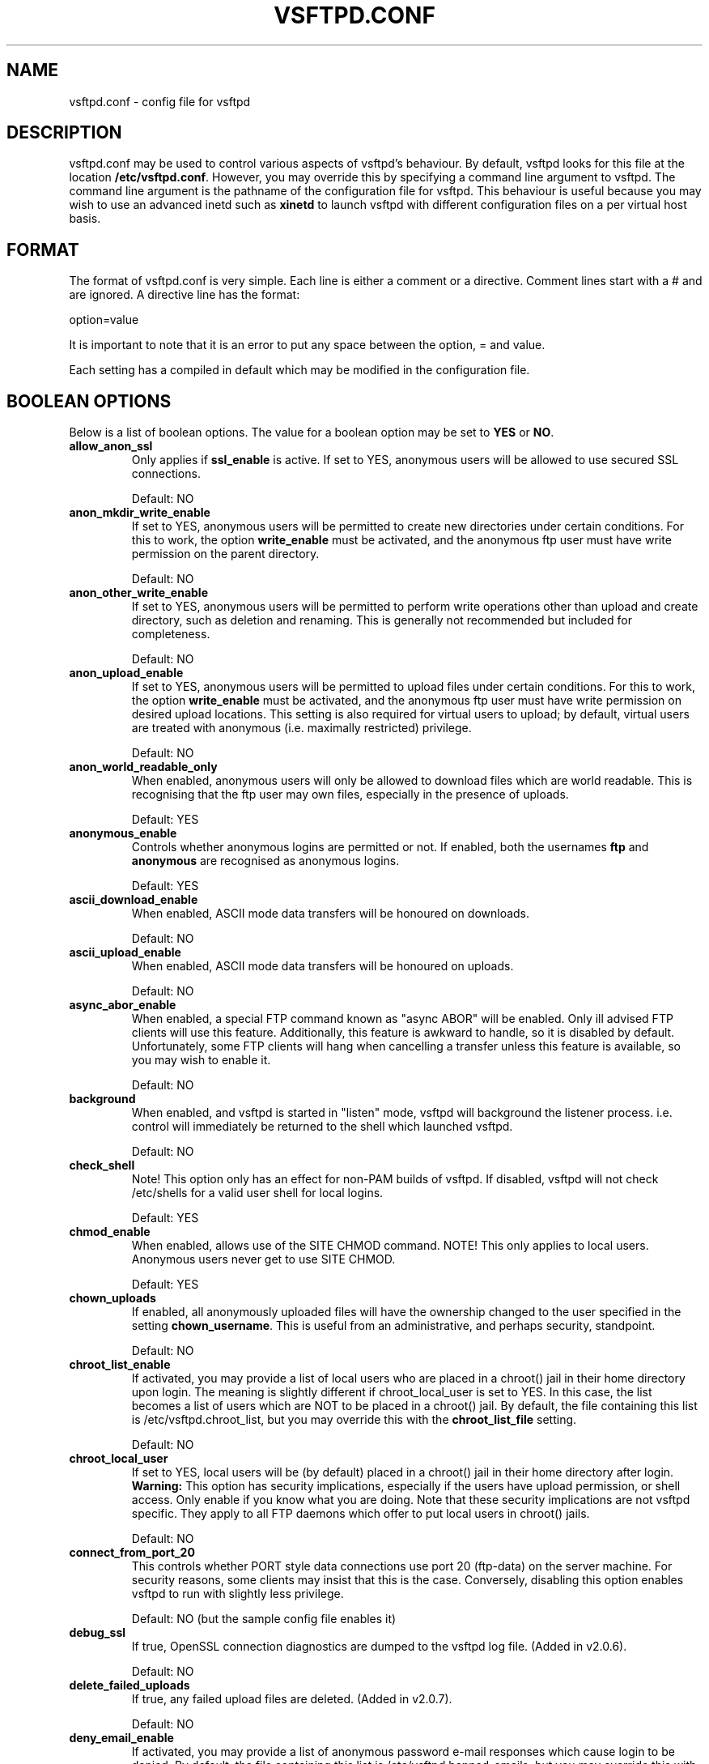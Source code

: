 .TH VSFTPD.CONF 5
.SH NAME
vsftpd.conf \- config file for vsftpd
.SH DESCRIPTION
vsftpd.conf may be used to control various aspects of vsftpd's behaviour. By
default, vsftpd looks for this file at the location
.BR /etc/vsftpd.conf .
However, you may override this by specifying a command line argument to
vsftpd. The command line argument is the pathname of the configuration file
for vsftpd. This behaviour is useful because you may wish to use an advanced
inetd such as
.BR xinetd
to launch vsftpd with different configuration files on a per virtual host
basis.

.SH FORMAT
The format of vsftpd.conf is very simple. Each line is either a comment or
a directive. Comment lines start with a # and are ignored. A directive line
has the format:

option=value

It is important to note that it is an error to put any space between the
option, = and value.

Each setting has a compiled in default which may be modified in the
configuration file.

.SH BOOLEAN OPTIONS
Below is a list of boolean options. The value for a boolean option may be set
to
.BR YES
or
.BR NO .

.TP
.B allow_anon_ssl
Only applies if
.BR ssl_enable
is active. If set to YES, anonymous users will be allowed to use secured SSL
connections.

Default: NO
.TP
.B anon_mkdir_write_enable
If set to YES, anonymous users will be permitted to create new directories
under certain conditions. For this to work, the option
.BR write_enable
must be activated, and the anonymous ftp user must have write permission on
the parent directory.

Default: NO
.TP
.B anon_other_write_enable
If set to YES, anonymous users will be permitted to perform write operations
other than upload and create directory, such as deletion and renaming. This
is generally not recommended but included for completeness.

Default: NO
.TP
.B anon_upload_enable
If set to YES, anonymous users will be permitted to upload files under certain
conditions. For this to work, the option
.BR write_enable
must be activated, and the anonymous ftp user must have write permission on
desired upload locations. This setting is also required for virtual users to
upload; by default, virtual users are treated with anonymous (i.e. maximally
restricted) privilege.

Default: NO
.TP
.B anon_world_readable_only
When enabled, anonymous users will only be allowed to download files which
are world readable. This is recognising that the ftp user may own files,
especially in the presence of uploads.

Default: YES
.TP
.B anonymous_enable
Controls whether anonymous logins are permitted or not. If enabled,
both the usernames
.BR ftp
and
.BR anonymous
are recognised as anonymous logins.

Default: YES
.TP
.B ascii_download_enable
When enabled, ASCII mode data transfers will be honoured on downloads.

Default: NO
.TP
.B ascii_upload_enable
When enabled, ASCII mode data transfers will be honoured on uploads.

Default: NO
.TP
.B async_abor_enable
When enabled, a special FTP command known as "async ABOR" will be enabled.
Only ill advised FTP clients will use this feature. Additionally, this feature
is awkward to handle, so it is disabled by default. Unfortunately, some FTP
clients will hang when cancelling a transfer unless this feature is available,
so you may wish to enable it.

Default: NO
.TP
.B background
When enabled, and vsftpd is started in "listen" mode, vsftpd will background
the listener process. i.e. control will immediately be returned to the shell
which launched vsftpd.

Default: NO
.TP
.B check_shell
Note! This option only has an effect for non-PAM builds of vsftpd. If disabled,
vsftpd will not check /etc/shells for a valid user shell for local logins.

Default: YES
.TP
.B chmod_enable
When enabled, allows use of the SITE CHMOD command. NOTE! This only applies
to local users. Anonymous users never get to use SITE CHMOD.

Default: YES
.TP
.B chown_uploads
If enabled, all anonymously uploaded files will have the ownership changed
to the user specified in the setting
.BR chown_username .
This is useful from an administrative, and perhaps security, standpoint.

Default: NO
.TP
.B chroot_list_enable
If activated, you may provide a list of local users who are placed in a
chroot() jail in their home directory upon login. The meaning is slightly
different if chroot_local_user is set to YES. In this case, the list becomes
a list of users which are NOT to be placed in a chroot() jail.
By default, the file containing this list is
/etc/vsftpd.chroot_list, but you may override this with the
.BR chroot_list_file
setting.

Default: NO
.TP
.B chroot_local_user
If set to YES, local users will be (by default) placed in a chroot() jail in
their home directory after login.
.BR Warning:
This option has security implications, especially if the users have upload
permission, or shell access. Only enable if you know what you are doing.
Note that these security implications are not vsftpd specific. They apply to
all FTP daemons which offer to put local users in chroot() jails.

Default: NO
.TP
.B connect_from_port_20
This controls whether PORT style data connections use port 20 (ftp-data) on
the server machine. For security reasons, some clients may insist that this
is the case. Conversely, disabling this option enables vsftpd to run with
slightly less privilege.

Default: NO (but the sample config file enables it)
.TP
.B debug_ssl
If true, OpenSSL connection diagnostics are dumped to the vsftpd log file.
(Added in v2.0.6).

Default: NO
.TP
.B delete_failed_uploads
If true, any failed upload files are deleted.  (Added in v2.0.7).

Default: NO
.TP
.B deny_email_enable
If activated, you may provide a list of anonymous password e-mail responses
which cause login to be denied. By default, the file containing this list is
/etc/vsftpd.banned_emails, but you may override this with the
.BR banned_email_file
setting.

Default: NO
.TP
.B dirlist_enable
If set to NO, all directory list commands will give permission denied.

Default: YES
.TP
.B dirmessage_enable
If enabled, users of the FTP server can be shown messages when they first
enter a new directory. By default, a directory is scanned for the
file .message, but that may be overridden with the configuration setting
.BR message_file .

Default: NO (but the sample config file enables it)
.TP
.B download_enable
If set to NO, all download requests will give permission denied.

Default: YES
.TP
.B dual_log_enable
If enabled, two log files are generated in parallel, going by default to
.BR /var/log/xferlog
and
.BR /var/log/vsftpd.log .
The former is a wu-ftpd style transfer log, parseable by standard tools. The
latter is vsftpd's own style log.

Default: NO
.TP
.B force_dot_files
If activated, files and directories starting with . will be shown in directory
listings even if the "a" flag was not used by the client. This override
excludes the "." and ".." entries.

Default: NO
.TP
.B force_anon_data_ssl
Only applies if
.BR ssl_enable
is activated. If activated, all anonymous logins are forced to use a secure
SSL connection in order to send and receive data on data connections.

Default: NO
.TP
.B force_anon_logins_ssl
Only applies if
.BR ssl_enable
is activated. If activated, all anonymous logins are forced to use a secure
SSL connection in order to send the password.

Default: NO
.TP
.B force_local_data_ssl
Only applies if
.BR ssl_enable
is activated. If activated, all non-anonymous logins are forced to use a secure
SSL connection in order to send and receive data on data connections.

Default: YES
.TP
.B force_local_logins_ssl
Only applies if
.BR ssl_enable
is activated. If activated, all non-anonymous logins are forced to use a secure
SSL connection in order to send the password.

Default: YES
.TP
.B guest_enable
If enabled, all non-anonymous logins are classed as "guest" logins. A guest
login is remapped to the user specified in the
.BR guest_username
setting.

Default: NO
.TP
.B hide_ids
If enabled, all user and group information in directory listings will be
displayed as "ftp".

Default: NO
.TP
.B implicit_ssl
If enabled, an SSL handshake is the first thing expect on all connections
(the FTPS protocol). To support explicit SSL and/or plain text too, a
separate vsftpd listener process should be run.

Default: NO
.TP
.B listen
If enabled, vsftpd will run in standalone mode. This means that vsftpd must
not be run from an inetd of some kind. Instead, the vsftpd executable is
run once directly. vsftpd itself will then take care of listening for and
handling incoming connections.

Default: NO
.TP
.B listen_ipv6
Like the listen parameter, except vsftpd will listen on an IPv6 socket instead
of an IPv4 one. This parameter and the listen parameter are mutually
exclusive.

Default: NO
.TP
.B local_enable
Controls whether local logins are permitted or not. If enabled, normal
user accounts in /etc/passwd (or wherever your PAM config references) may be
used to log in. This must be enable for any non-anonymous login to work,
including virtual users.

Default: NO
.TP
.B lock_upload_files
When enabled, all uploads proceed with a write lock on the upload file. All
downloads proceed with a shared read lock on the download file. WARNING!
Before enabling this, be aware that malicious readers could starve a writer
wanting to e.g. append a file.

Default: YES
.TP
.B log_ftp_protocol
When enabled, all FTP requests and responses are logged, providing the option
xferlog_std_format is not enabled. Useful for debugging.

Default: NO
.TP
.B ls_recurse_enable
When enabled, this setting will allow the use of "ls \-R". This is a minor
security risk, because a ls \-R at the top level of a large site may consume
a lot of resources.

Default: NO
.TP
.B mdtm_write
When enabled, this setting will allow MDTM to set file modification times
(subject to the usual access checks).

Default: YES
.TP
.B no_anon_password
When enabled, this prevents vsftpd from asking for an anonymous password -
the anonymous user will log straight in.

Default: NO
.TP
.B no_log_lock
When enabled, this prevents vsftpd from taking a file lock when writing to log
files. This option should generally not be enabled. It exists to workaround
operating system bugs such as the Solaris / Veritas filesystem combination
which has been observed to sometimes exhibit hangs trying to lock log files.

Default: NO
.TP
.B one_process_model
If you have a Linux 2.4 kernel, it is possible to use a different security
model which only uses one process per connection. It is a less pure security
model, but gains you performance. You really don't want to enable this unless
you know what you are doing, and your site supports huge numbers of
simultaneously connected users.

Default: NO
.TP
.B passwd_chroot_enable
If enabled, along with
.BR chroot_local_user
, then a chroot() jail location may be specified on a per-user basis. Each
user's jail is derived from their home directory string in /etc/passwd. The
occurrence of /./ in the home directory string denotes that the jail is at that
particular location in the path.

Default: NO
.TP
.B pasv_addr_resolve
Set to YES if you want to use a hostname (as opposed to IP address) in the
.BR pasv_address
option.

Default: NO
.TP
.B pasv_enable
Set to NO if you want to disallow the PASV method of obtaining a data
connection.

Default: YES
.TP
.B pasv_promiscuous
Set to YES if you want to disable the PASV security check that ensures the
data connection originates from the same IP address as the control connection.
Only enable if you know what you are doing! The only legitimate use for this
is in some form of secure tunnelling scheme, or perhaps to facilitate FXP
support.

Default: NO
.TP
.B port_enable
Set to NO if you want to disallow the PORT method of obtaining a data
connection.

Default: YES
.TP
.B port_promiscuous
Set to YES if you want to disable the PORT security check that ensures that
outgoing data connections can only connect to the client. Only enable if
you know what you are doing!

Default: NO
.TP
.B require_cert
If set to yes, all SSL client connections are required to present a client
certificate. The degree of validation applied to this certificate is
controlled by
.BR validate_cert
(Added in v2.0.6).

Default: NO
.TP
.B require_ssl_reuse
If set to yes, all SSL data connections are required to exhibit SSL session
reuse (which proves that they know the same master secret as the control
channel). Although this is a secure default, it may break many FTP clients,
so you may want to disable it. For a discussion of the consequences, see
http://scarybeastsecurity.blogspot.com/2009/02/vsftpd-210-released.html
 (Added in v2.1.0).

Default: YES
.TP
.B run_as_launching_user
Set to YES if you want vsftpd to run as the user which launched vsftpd. This is
useful where root access is not available. MASSIVE WARNING! Do NOT enable this
option unless you totally know what you are doing, as naive use of this option
can create massive security problems. Specifically, vsftpd does not / cannot
use chroot technology to restrict file access when this option is set (even if
launched by root). A poor substitute could be to use a
.BR deny_file
setting such as {/*,*..*}, but the reliability of this cannot compare to
chroot, and should not be relied on.
If using this option, many restrictions on other options
apply. For example, options requiring privilege such as non-anonymous logins,
upload ownership changing, connecting from port 20 and listen ports less than
1024 are not expected to work. Other options may be impacted.

Default: NO
.TP
.B secure_email_list_enable
Set to YES if you want only a specified list of e-mail passwords for anonymous
logins to be accepted. This is useful as a low-hassle way of restricting
access to low-security content without needing virtual users. When enabled,
anonymous logins are prevented unless the password provided is listed in the
file specified by the
.BR email_password_file
setting. The file format is one password per line, no extra whitespace. The
default filename is /etc/vsftpd.email_passwords.

Default: NO
.TP
.B session_support
This controls whether vsftpd attempts to maintain sessions for logins. If
vsftpd is maintaining sessions, it will try and update utmp and wtmp. It
will also open a pam_session if using PAM to authenticate, and only close
this upon logout. You may wish to disable this if you do not need session
logging, and you wish to give vsftpd more opportunity to run with less
processes and / or less privilege. NOTE - utmp and wtmp support is only
provided with PAM enabled builds.

Default: NO
.TP
.B setproctitle_enable
If enabled, vsftpd will try and show session status information in the system
process listing. In other words, the reported name of the process will change
to reflect what a vsftpd session is doing (idle, downloading etc). You
probably want to leave this off for security purposes.

Default: NO
.TP
.B ssl_enable
If enabled, and vsftpd was compiled against OpenSSL, vsftpd will support secure
connections via SSL. This applies to the control connection (including login)
and also data connections. You'll need a client with SSL support too. NOTE!!
Beware enabling this option. Only enable it if you need it. vsftpd can make no
guarantees about the security of the OpenSSL libraries. By enabling this
option, you are declaring that you trust the security of your installed
OpenSSL library.

Default: NO
.TP
.B ssl_request_cert
If enabled, vsftpd will request (but not necessarily require; see
.BR require_cert) a certificate on incoming SSL connections. Normally this
should not cause any trouble at all, but IBM zOS seems to have issues.
(New in v2.0.7).

Default: YES
.TP
.B ssl_sslv2
Only applies if
.BR ssl_enable
is activated. If enabled, this option will permit SSL v2 protocol connections.
TLS v1 connections are preferred.

Default: NO
.TP
.B ssl_sslv3
Only applies if
.BR ssl_enable
is activated. If enabled, this option will permit SSL v3 protocol connections.
TLS v1 connections are preferred.

Default: NO
.TP
.B ssl_tlsv1
Only applies if
.BR ssl_enable
is activated. If enabled, this option will permit TLS v1 protocol connections.
TLS v1 connections are preferred.

Default: YES
.TP
.B strict_ssl_read_eof
If enabled, SSL data uploads are required to terminate via SSL, not an
EOF on the socket. This option is required to be sure that an attacker did
not terminate an upload prematurely with a faked TCP FIN. Unfortunately, it
is not enabled by default because so few clients get it right. (New in v2.0.7).

Default: NO
.TP
.B strict_ssl_write_shutdown
If enabled, SSL data downloads are required to terminate via SSL, not an
EOF on the socket. This is off by default as I was unable to find a single
FTP client that does this. It is minor. All it affects is our ability to tell
whether the client confirmed full receipt of the file. Even without this option,
the client is able to check the integrity of the download. (New in v2.0.7).

Default: NO
.TP
.B syslog_enable
If enabled, then any log output which would have gone to /var/log/vsftpd.log
goes to the system log instead. Logging is done under the FTPD facility.

Default: NO
.TP
.B tcp_wrappers
If enabled, and vsftpd was compiled with tcp_wrappers support, incoming
connections will be fed through tcp_wrappers access control. Furthermore,
there is a mechanism for per-IP based configuration. If tcp_wrappers sets
the VSFTPD_LOAD_CONF environment variable, then the vsftpd session will try
and load the vsftpd configuration file specified in this variable. 

Default: NO
.TP
.B text_userdb_names
By default, numeric IDs are shown in the user and group fields of directory
listings. You can get textual names by enabling this parameter. It is off
by default for performance reasons.

Default: NO
.TP
.B tilde_user_enable
If enabled, vsftpd will try and resolve pathnames such as ~chris/pics, i.e. a
tilde followed by a username. Note that vsftpd will always resolve the
pathnames ~ and ~/something (in this case the ~ resolves to the initial
login directory). Note that ~user paths will only resolve if the file
.BR /etc/passwd
may be found within the _current_ chroot() jail.

Default: NO
.TP
.B use_localtime
If enabled, vsftpd will display directory listings with the time in your
local time zone. The default is to display GMT. The times returned by the
MDTM FTP command are also affected by this option.

Default: NO
.TP
.B use_sendfile
An internal setting used for testing the relative benefit of using the
sendfile() system call on your platform.

Default: YES
.TP
.B userlist_deny
This option is examined if
.B userlist_enable
is activated. If you set this setting to NO, then users will be denied login
unless they are explicitly listed in the file specified by
.BR userlist_file .
When login is denied, the denial is issued before the user is asked for a
password.

Default: YES
.TP
.B userlist_enable
If enabled, vsftpd will load a list of usernames, from the filename given by
.BR userlist_file .
If a user tries to log in using a name in this file, they will be denied
before they are asked for a password. This may be useful in preventing
cleartext passwords being transmitted. See also
.BR userlist_deny .

Default: NO
.TP
.B validate_cert
If set to yes, all SSL client certificates received must validate OK.
Self-signed certs do not constitute OK validation. (New in v2.0.6).

Default: NO
.TP
.B virtual_use_local_privs
If enabled, virtual users will use the same privileges as local users. By
default, virtual users will use the same privileges as anonymous users, which
tends to be more restrictive (especially in terms of write access).

Default: NO
.TP
.B write_enable
This controls whether any FTP commands which change the filesystem are allowed
or not. These commands are: STOR, DELE, RNFR, RNTO, MKD, RMD, APPE and SITE.

Default: NO
.TP
.B xferlog_enable
If enabled, a log file will be maintained detailling uploads and downloads.
By default, this file will be placed at /var/log/vsftpd.log, but this location
may be overridden using the configuration setting
.BR vsftpd_log_file .

Default: NO (but the sample config file enables it)
.TP
.B xferlog_std_format
If enabled, the transfer log file will be written in standard xferlog format,
as used by wu-ftpd. This is useful because you can reuse existing transfer
statistics generators. The default format is more readable, however. The
default location for this style of log file is /var/log/xferlog, but you may
change it with the setting
.BR xferlog_file .

Default: NO

.SH NUMERIC OPTIONS
Below is a list of numeric options. A numeric option must be set to a non
negative integer. Octal numbers are supported, for convenience of the umask
options. To specify an octal number, use 0 as the first digit of the number.

.TP
.B accept_timeout
The timeout, in seconds, for a remote client to establish connection with
a PASV style data connection.

Default: 60
.TP
.B anon_max_rate
The maximum data transfer rate permitted, in bytes per second, for anonymous
clients.

Default: 0 (unlimited)
.TP
.B anon_umask
The value that the umask for file creation is set to for anonymous users. NOTE! If you want to specify octal values, remember the "0" prefix otherwise the
value will be treated as a base 10 integer!

Default: 077
.TP
.B chown_upload_mode
The file mode to force for chown()ed anonymous uploads. (Added in v2.0.6).

Default: 0600
.TP
.B connect_timeout
The timeout, in seconds, for a remote client to respond to our PORT style
data connection.

Default: 60
.TP
.B data_connection_timeout
The timeout, in seconds, which is roughly the maximum time we permit data
transfers to stall for with no progress. If the timeout triggers, the remote
client is kicked off.

Default: 300
.TP
.B delay_failed_login
The number of seconds to pause prior to reporting a failed login.

Default: 1
.TP
.B delay_successful_login
The number of seconds to pause prior to allowing a successful login.

Default: 0
.TP
.B file_open_mode
The permissions with which uploaded files are created. Umasks are applied
on top of this value. You may wish to change to 0777 if you want uploaded
files to be executable.

Default: 0666
.TP
.B ftp_data_port
The port from which PORT style connections originate (as long as the poorly
named
.BR connect_from_port_20
is enabled).

Default: 20
.TP
.B idle_session_timeout
The timeout, in seconds, which is the maximum time a remote client may spend
between FTP commands. If the timeout triggers, the remote client is kicked
off.

Default: 300
.TP
.B listen_port
If vsftpd is in standalone mode, this is the port it will listen on for
incoming FTP connections.

Default: 21
.TP
.B local_max_rate
The maximum data transfer rate permitted, in bytes per second, for local
authenticated users.

Default: 0 (unlimited)
.TP
.B local_umask
The value that the umask for file creation is set to for local users. NOTE! If
you want to specify octal values, remember the "0" prefix otherwise the value
will be treated as a base 10 integer!

Default: 077
.TP
.B max_clients
If vsftpd is in standalone mode, this is the maximum number of clients which
may be connected. Any additional clients connecting will get an error message.

Default: 0 (unlimited)
.TP
.B max_login_fails
After this many login failures, the session is killed.

Default: 3
.TP
.B max_per_ip
If vsftpd is in standalone mode, this is the maximum number of clients which
may be connected from the same source internet address. A client will get an
error message if they go over this limit.

Default: 0 (unlimited)
.TP
.B pasv_max_port
The maximum port to allocate for PASV style data connections. Can be used to
specify a narrow port range to assist firewalling.

Default: 0 (use any port)
.TP
.B pasv_min_port
The minimum port to allocate for PASV style data connections. Can be used to
specify a narrow port range to assist firewalling.

Default: 0 (use any port)
.TP
.B trans_chunk_size
You probably don't want to change this, but try setting it to something like
8192 for a much smoother bandwidth limiter.

Default: 0 (let vsftpd pick a sensible setting)

.SH STRING OPTIONS
Below is a list of string options.

.TP
.B anon_root
This option represents a directory which vsftpd will try to change into
after an anonymous login. Failure is silently ignored.

Default: (none)
.TP
.B banned_email_file
This option is the name of a file containing a list of anonymous e-mail
passwords which are not permitted. This file is consulted if the option
.BR deny_email_enable
is enabled.

Default: /etc/vsftpd.banned_emails
.TP
.B banner_file
This option is the name of a file containing text to display when someone
connects to the server. If set, it overrides the banner string provided by
the
.BR ftpd_banner
option.

Default: (none)
.TP
.B ca_certs_file
This option is the name of a file to load Certificate Authority certs from, for
the purpose of validating client certs. The loaded certs are also advertised
to the client, to cater for TLSv1.0 clients such as the z/OS FTP client.
Regrettably, the default SSL CA cert
paths are not used, because of vsftpd's use of restricted filesystem spaces
(chroot). (Added in v2.0.6).

Default: (none)
.TP
.B chown_username
This is the name of the user who is given ownership of anonymously uploaded
files. This option is only relevant if another option,
.BR chown_uploads ,
is set.

Default: root
.TP
.B chroot_list_file
The option is the name of a file containing a list of local users which
will be placed in a chroot() jail in their home directory. This option is
only relevant if the option
.BR chroot_list_enable
is enabled. If the option
.BR chroot_local_user
is enabled, then the list file becomes a list of users to NOT place in a
chroot() jail.

Default: /etc/vsftpd.chroot_list
.TP
.B cmds_allowed
This options specifies a comma separated list of allowed FTP commands (post
login. USER, PASS and QUIT and others are always allowed pre-login). Other
commands are rejected. This is a powerful method of really locking down an
FTP server. Example: cmds_allowed=PASV,RETR,QUIT

Default: (none)
.TP
.B cmds_denied
This options specifies a comma separated list of denied FTP commands (post
login. USER, PASS, QUIT and others are always allowed pre-login). If a command
appears on both this and
.BR cmds_allowed
then the denial takes precedence. (Added in v2.1.0).

Default: (none)
.TP
.B deny_file
This option can be used to set a pattern for filenames (and directory names
etc.) which should not be accessible in any way. The affected items are not
hidden, but any attempt to do anything to them (download, change into
directory, affect something within directory etc.) will be denied. This option
is very simple, and should not be used for serious access control - the
filesystem's permissions should be used in preference. However, this option
may be useful in certain virtual user setups. In particular aware that if
a filename is accessible by a variety of names (perhaps due to symbolic
links or hard links), then care must be taken to deny access to all the names.
Access will be denied to items if their name contains the string given by
hide_file, or if they match the regular expression specified by hide_file.
Note that vsftpd's regular expression matching code is a simple implementation
which is a subset of full regular expression functionality. Because of this,
you will need to carefully and exhaustively test any application of this
option. And you are recommended to use filesystem permissions for any
important security policies due to their greater reliability. Supported
regex syntax is any number of *, ? and unnested {,} operators. Regex
matching is only supported on the last component of a path, e.g. a/b/? is
supported but a/?/c is not.
Example: deny_file={*.mp3,*.mov,.private}

Default: (none)
.TP
.B dsa_cert_file
This option specifies the location of the DSA certificate to use for SSL
encrypted connections.

Default: (none - an RSA certificate suffices)
.TP
.B dsa_private_key_file
This option specifies the location of the DSA private key to use for SSL
encrypted connections. If this option is not set, the private key is expected
to be in the same file as the certificate.

Default: (none)
.TP
.B email_password_file
This option can be used to provide an alternate file for usage by the
.BR secure_email_list_enable
setting.

Default: /etc/vsftpd.email_passwords
.TP
.B ftp_username
This is the name of the user we use for handling anonymous FTP. The home
directory of this user is the root of the anonymous FTP area.

Default: ftp
.TP
.B ftpd_banner
This string option allows you to override the greeting banner displayed
by vsftpd when a connection first comes in.

Default: (none - default vsftpd banner is displayed)
.TP
.B guest_username
See the boolean setting
.BR guest_enable
for a description of what constitutes a guest login. This setting is the
real username which guest users are mapped to.

Default: ftp
.TP
.B hide_file
This option can be used to set a pattern for filenames (and directory names
etc.) which should be hidden from directory listings. Despite being hidden,
the files / directories etc. are fully accessible to clients who know what
names to actually use. Items will be hidden if their names contain the string
given by hide_file, or if they match the regular expression specified by
hide_file. Note that vsftpd's regular expression matching code is a simple
implementation which is a subset of full regular expression functionality.
See
.BR deny_file
for details of exactly what regex syntax is supported.
Example: hide_file={*.mp3,.hidden,hide*,h?}

Default: (none)
.TP
.B listen_address
If vsftpd is in standalone mode, the default listen address (of all local
interfaces) may be overridden by this setting. Provide a numeric IP address.

Default: (none)
.TP
.B listen_address6
Like listen_address, but specifies a default listen address for the IPv6
listener (which is used if listen_ipv6 is set). Format is standard IPv6
address format.

Default: (none)
.TP
.B local_root
This option represents a directory which vsftpd will try to change into
after a local (i.e. non-anonymous) login. Failure is silently ignored.

Default: (none)
.TP
.B message_file
This option is the name of the file we look for when a new directory is
entered. The contents are displayed to the remote user. This option is
only relevant if the option
.BR dirmessage_enable
is enabled.

Default: .message
.TP
.B nopriv_user
This is the name of the user that is used by vsftpd when it wants to be
totally unprivileged. Note that this should be a dedicated user, rather
than nobody. The user nobody tends to be used for rather a lot of important
things on most machines.

Default: nobody
.TP
.B pam_service_name
This string is the name of the PAM service vsftpd will use.

Default: vsftpd
.TP
.B pasv_address
Use this option to override the IP address that vsftpd will advertise in
response to the PASV command. Provide a numeric IP address, unless
.BR pasv_addr_resolve
is enabled, in which case you can provide a hostname which will be DNS
resolved for you at startup.

Default: (none - the address is taken from the incoming connected socket)
.TP
.B rsa_cert_file
This option specifies the location of the RSA certificate to use for SSL
encrypted connections.

Default: /usr/share/ssl/certs/vsftpd.pem
.TP
.B rsa_private_key_file
This option specifies the location of the RSA private key to use for SSL
encrypted connections. If this option is not set, the private key is expected
to be in the same file as the certificate.

Default: (none)
.TP
.B secure_chroot_dir
This option should be the name of a directory which is empty. Also, the
directory should not be writable by the ftp user. This directory is used
as a secure chroot() jail at times vsftpd does not require filesystem access.

Default: /var/run/vsftpd/empty
.TP
.B ssl_ciphers
This option can be used to select which SSL ciphers vsftpd will allow for
encrypted SSL connections. See the
.BR ciphers
man page for further details. Note that restricting ciphers can be a useful
security precaution as it prevents malicious remote parties forcing a cipher
which they have found problems with.

Default: DES-CBC3-SHA
.TP
.B user_config_dir
This powerful option allows the override of any config option specified in
the manual page, on a per-user basis. Usage is simple, and is best illustrated
with an example. If you set
.BR user_config_dir
to be
.BR /etc/vsftpd_user_conf
and then log on as the user "chris", then vsftpd will apply the settings in
the file
.BR /etc/vsftpd_user_conf/chris
for the duration of the session. The format of this file is as detailed in
this manual page! PLEASE NOTE that not all settings are effective on a
per-user basis. For example, many settings only prior to the user's session
being started. Examples of settings which will not affect any behviour on
a per-user basis include listen_address, banner_file, max_per_ip, max_clients,
xferlog_file, etc.

Default: (none)
.TP
.B user_sub_token
This option is useful is conjunction with virtual users. It is used to
automatically generate a home directory for each virtual user, based on a
template. For example, if the home directory of the real user specified via
.BR guest_username
is
.BR /home/virtual/$USER ,
and
.BR user_sub_token
is set to
.BR $USER ,
then when virtual user fred logs in, he will end up (usually chroot()'ed) in
the directory
.BR /home/virtual/fred .
This option also takes affect if
.BR local_root
contains
.BR user_sub_token .

Default: (none)
.TP
.B userlist_file
This option is the name of the file loaded when the
.BR userlist_enable
option is active.

Default: /etc/vsftpd.user_list
.TP
.B vsftpd_log_file
This option is the name of the file to which we write the vsftpd style
log file. This log is only written if the option
.BR xferlog_enable
is set, and
.BR xferlog_std_format
is NOT set. Alternatively, it is written if you have set the option
.BR dual_log_enable .
One further complication - if you have set
.BR syslog_enable ,
then this file is not written and output is sent to the system log instead.

Default: /var/log/vsftpd.log
.TP
.B xferlog_file
This option is the name of the file to which we write the wu-ftpd style
transfer log. The transfer log is only written if the option
.BR xferlog_enable
is set, along with
.BR xferlog_std_format .
Alternatively, it is written if you have set the option
.BR dual_log_enable .

Default: /var/log/xferlog

.SH AUTHOR
scarybeasts@gmail.com

